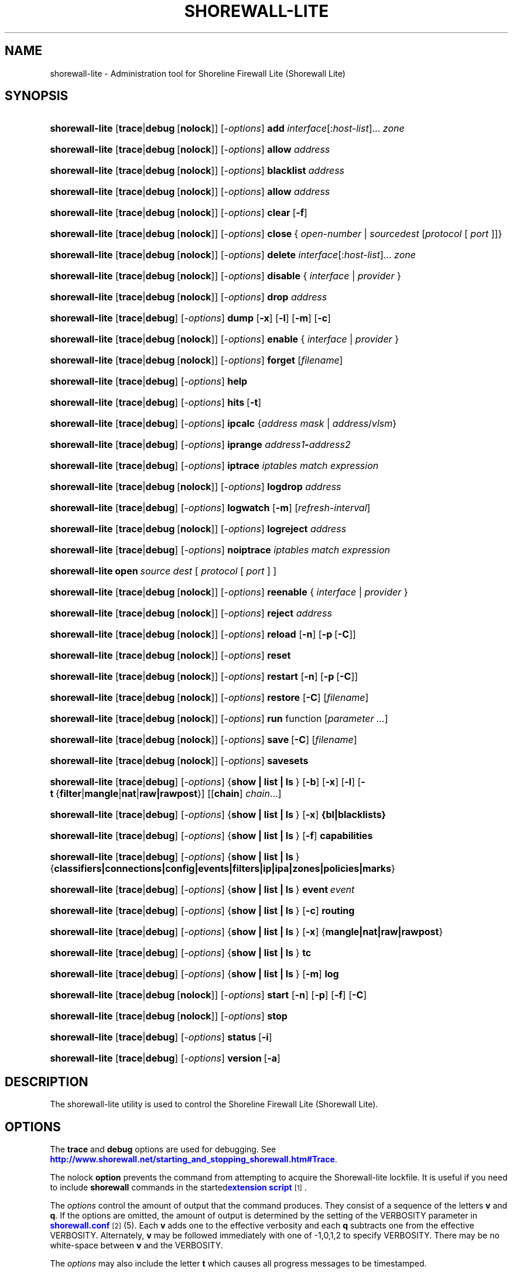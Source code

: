 '\" t
.\"     Title: shorewall-lite
.\"    Author: [FIXME: author] [see http://docbook.sf.net/el/author]
.\" Generator: DocBook XSL Stylesheets v1.78.1 <http://docbook.sf.net/>
.\"      Date: 12/20/2016
.\"    Manual: Administrative Commands
.\"    Source: Administrative Commands
.\"  Language: English
.\"
.TH "SHOREWALL\-LITE" "8" "12/20/2016" "Administrative Commands" "Administrative Commands"
.\" -----------------------------------------------------------------
.\" * Define some portability stuff
.\" -----------------------------------------------------------------
.\" ~~~~~~~~~~~~~~~~~~~~~~~~~~~~~~~~~~~~~~~~~~~~~~~~~~~~~~~~~~~~~~~~~
.\" http://bugs.debian.org/507673
.\" http://lists.gnu.org/archive/html/groff/2009-02/msg00013.html
.\" ~~~~~~~~~~~~~~~~~~~~~~~~~~~~~~~~~~~~~~~~~~~~~~~~~~~~~~~~~~~~~~~~~
.ie \n(.g .ds Aq \(aq
.el       .ds Aq '
.\" -----------------------------------------------------------------
.\" * set default formatting
.\" -----------------------------------------------------------------
.\" disable hyphenation
.nh
.\" disable justification (adjust text to left margin only)
.ad l
.\" -----------------------------------------------------------------
.\" * MAIN CONTENT STARTS HERE *
.\" -----------------------------------------------------------------
.SH "NAME"
shorewall-lite \- Administration tool for Shoreline Firewall Lite (Shorewall Lite)
.SH "SYNOPSIS"
.HP \w'\fBshorewall\-lite\fR\ 'u
\fBshorewall\-lite\fR [\fBtrace\fR|\fBdebug\fR\ [\fBnolock\fR]] [\-\fIoptions\fR] \fBadd\fR \fIinterface\fR[:\fIhost\-list\fR]... \fIzone\fR
.HP \w'\fBshorewall\-lite\fR\ 'u
\fBshorewall\-lite\fR [\fBtrace\fR|\fBdebug\fR\ [\fBnolock\fR]] [\-\fIoptions\fR] \fBallow\fR \fIaddress\fR
.HP \w'\fBshorewall\-lite\fR\ 'u
\fBshorewall\-lite\fR [\fBtrace\fR|\fBdebug\fR\ [\fBnolock\fR]] [\-\fIoptions\fR] \fBblacklist\fR \fIaddress\fR
.HP \w'\fBshorewall\-lite\fR\ 'u
\fBshorewall\-lite\fR [\fBtrace\fR|\fBdebug\fR\ [\fBnolock\fR]] [\-\fIoptions\fR] \fBallow\fR \fIaddress\fR
.HP \w'\fBshorewall\-lite\fR\ 'u
\fBshorewall\-lite\fR [\fBtrace\fR|\fBdebug\fR\ [\fBnolock\fR]] [\-\fIoptions\fR] \fBclear\fR\ [\fB\-f\fR] 
.HP \w'\fBshorewall\-lite\fR\ 'u
\fBshorewall\-lite\fR [\fBtrace\fR|\fBdebug\fR\ [\fBnolock\fR]] [\-\fIoptions\fR] \fBclose\fR\ {\ \fIopen\-number\fR\ |\ \fIsource\fR\fIdest\fR\ [\fIprotocol\fR\ [\ \fIport\fR\ ]]}\fI\ \fR 
.HP \w'\fBshorewall\-lite\fR\ 'u
\fBshorewall\-lite\fR [\fBtrace\fR|\fBdebug\fR\ [\fBnolock\fR]] [\-\fIoptions\fR] \fBdelete\fR \fIinterface\fR[:\fIhost\-list\fR]... \fIzone\fR
.HP \w'\fBshorewall\-lite\fR\ 'u
\fBshorewall\-lite\fR [\fBtrace\fR|\fBdebug\fR\ [\fBnolock\fR]] [\-\fIoptions\fR] \fBdisable\fR {\ \fIinterface\fR\ |\ \fIprovider\fR\ }
.HP \w'\fBshorewall\-lite\fR\ 'u
\fBshorewall\-lite\fR [\fBtrace\fR|\fBdebug\fR\ [\fBnolock\fR]] [\-\fIoptions\fR] \fBdrop\fR \fIaddress\fR
.HP \w'\fBshorewall\-lite\fR\ 'u
\fBshorewall\-lite\fR [\fBtrace\fR|\fBdebug\fR] [\-\fIoptions\fR] \fBdump\fR [\fB\-x\fR] [\fB\-l\fR] [\fB\-m\fR] [\fB\-c\fR]
.HP \w'\fBshorewall\-lite\fR\ 'u
\fBshorewall\-lite\fR [\fBtrace\fR|\fBdebug\fR\ [\fBnolock\fR]] [\-\fIoptions\fR] \fBenable\fR {\ \fIinterface\fR\ |\ \fIprovider\fR\ }
.HP \w'\fBshorewall\-lite\fR\ 'u
\fBshorewall\-lite\fR [\fBtrace\fR|\fBdebug\fR\ [\fBnolock\fR]] [\-\fIoptions\fR] \fBforget\fR [\fIfilename\fR]
.HP \w'\fBshorewall\-lite\fR\ 'u
\fBshorewall\-lite\fR [\fBtrace\fR|\fBdebug\fR] [\-\fIoptions\fR] \fBhelp\fR
.HP \w'\fBshorewall\-lite\fR\ 'u
\fBshorewall\-lite\fR [\fBtrace\fR|\fBdebug\fR] [\-\fIoptions\fR] \fBhits\fR\ [\fB\-t\fR] 
.HP \w'\fBshorewall\-lite\fR\ 'u
\fBshorewall\-lite\fR [\fBtrace\fR|\fBdebug\fR] [\-\fIoptions\fR] \fBipcalc\fR {\fIaddress\fR\ \fImask\fR | \fIaddress\fR/\fIvlsm\fR}
.HP \w'\fBshorewall\-lite\fR\ 'u
\fBshorewall\-lite\fR [\fBtrace\fR|\fBdebug\fR] [\-\fIoptions\fR] \fBiprange\fR \fIaddress1\fR\fB\-\fR\fIaddress2\fR
.HP \w'\fBshorewall\-lite\fR\ 'u
\fBshorewall\-lite\fR [\fBtrace\fR|\fBdebug\fR] [\-\fIoptions\fR] \fBiptrace\fR \fIiptables\ match\ expression\fR
.HP \w'\fBshorewall\-lite\fR\ 'u
\fBshorewall\-lite\fR [\fBtrace\fR|\fBdebug\fR\ [\fBnolock\fR]] [\-\fIoptions\fR] \fBlogdrop\fR \fIaddress\fR
.HP \w'\fBshorewall\-lite\fR\ 'u
\fBshorewall\-lite\fR [\fBtrace\fR|\fBdebug\fR] [\-\fIoptions\fR] \fBlogwatch\fR [\fB\-m\fR] [\fIrefresh\-interval\fR]
.HP \w'\fBshorewall\-lite\fR\ 'u
\fBshorewall\-lite\fR [\fBtrace\fR|\fBdebug\fR\ [\fBnolock\fR]] [\-\fIoptions\fR] \fBlogreject\fR \fIaddress\fR
.HP \w'\fBshorewall\-lite\fR\ 'u
\fBshorewall\-lite\fR [\fBtrace\fR|\fBdebug\fR] [\-\fIoptions\fR] \fBnoiptrace\fR \fIiptables\ match\ expression\fR
.HP \w'\fBshorewall\-lite\fR\ 'u
\fBshorewall\-lite\fR \fBopen\fR\fI\ source\fR\fI\ dest\fR\ [\ \fIprotocol\fR\ [\ \fIport\fR\ ]\ ] 
.HP \w'\fBshorewall\-lite\fR\ 'u
\fBshorewall\-lite\fR [\fBtrace\fR|\fBdebug\fR\ [\fBnolock\fR]] [\-\fIoptions\fR] \fBreenable\fR {\ \fIinterface\fR\ |\ \fIprovider\fR\ }
.HP \w'\fBshorewall\-lite\fR\ 'u
\fBshorewall\-lite\fR [\fBtrace\fR|\fBdebug\fR\ [\fBnolock\fR]] [\-\fIoptions\fR] \fBreject\fR \fIaddress\fR
.HP \w'\fBshorewall\-lite\fR\ 'u
\fBshorewall\-lite\fR [\fBtrace\fR|\fBdebug\fR\ [\fBnolock\fR]] [\-\fIoptions\fR] \fBreload\fR [\fB\-n\fR] [\fB\-p\fR\ [\fB\-C\fR]]
.HP \w'\fBshorewall\-lite\fR\ 'u
\fBshorewall\-lite\fR [\fBtrace\fR|\fBdebug\fR\ [\fBnolock\fR]] [\-\fIoptions\fR] \fBreset\fR
.HP \w'\fBshorewall\-lite\fR\ 'u
\fBshorewall\-lite\fR [\fBtrace\fR|\fBdebug\fR\ [\fBnolock\fR]] [\-\fIoptions\fR] \fBrestart\fR [\fB\-n\fR] [\fB\-p\fR\ [\fB\-C\fR]]
.HP \w'\fBshorewall\-lite\fR\ 'u
\fBshorewall\-lite\fR [\fBtrace\fR|\fBdebug\fR\ [\fBnolock\fR]] [\-\fIoptions\fR] \fBrestore\fR [\fB\-C\fR] [\fIfilename\fR]
.HP \w'\fBshorewall\-lite\fR\ 'u
\fBshorewall\-lite\fR [\fBtrace\fR|\fBdebug\fR\ [\fBnolock\fR]] [\-\fIoptions\fR] \fBrun\fR function [\fIparameter\ \&.\&.\&.\fR]
.HP \w'\fBshorewall\-lite\fR\ 'u
\fBshorewall\-lite\fR [\fBtrace\fR|\fBdebug\fR\ [\fBnolock\fR]] [\-\fIoptions\fR] \fBsave\fR\ [\fB\-C\fR]  [\fIfilename\fR]
.HP \w'\fBshorewall\-lite\fR\ 'u
\fBshorewall\-lite\fR [\fBtrace\fR|\fBdebug\fR\ [\fBnolock\fR]] [\-\fIoptions\fR] \fBsavesets\fR
.HP \w'\fBshorewall\-lite\fR\ 'u
\fBshorewall\-lite\fR [\fBtrace\fR|\fBdebug\fR] [\-\fIoptions\fR] {\fBshow\ |\ list\ |\ ls\ \fR} [\fB\-b\fR] [\fB\-x\fR] [\fB\-l\fR] [\fB\-t\fR\ {\fBfilter\fR|\fBmangle\fR|\fBnat\fR|\fBraw|rawpost\fR}] [[\fBchain\fR]\ \fIchain\fR...]
.HP \w'\fBshorewall\-lite\fR\ 'u
\fBshorewall\-lite\fR [\fBtrace\fR|\fBdebug\fR] [\-\fIoptions\fR] {\fBshow\ |\ list\ |\ ls\ \fR} [\fB\-x\fR] \fB{bl|blacklists}\fR
.HP \w'\fBshorewall\-lite\fR\ 'u
\fBshorewall\-lite\fR [\fBtrace\fR|\fBdebug\fR] [\-\fIoptions\fR] {\fBshow\ |\ list\ |\ ls\ \fR} [\fB\-f\fR] \fBcapabilities\fR
.HP \w'\fBshorewall\-lite\fR\ 'u
\fBshorewall\-lite\fR [\fBtrace\fR|\fBdebug\fR] [\-\fIoptions\fR] {\fBshow\ |\ list\ |\ ls\ \fR} {\fBclassifiers|connections|config|events|filters|ip|ipa|zones|policies|marks\fR}
.HP \w'\fBshorewall\-lite\fR\ 'u
\fBshorewall\-lite\fR [\fBtrace\fR|\fBdebug\fR] [\-\fIoptions\fR] {\fBshow\ |\ list\ |\ ls\ \fR} \fBevent\fR\ \fIevent\fR 
.HP \w'\fBshorewall\-lite\fR\ 'u
\fBshorewall\-lite\fR [\fBtrace\fR|\fBdebug\fR] [\-\fIoptions\fR] {\fBshow\ |\ list\ |\ ls\ \fR} [\fB\-c\fR] \fBrouting\fR
.HP \w'\fBshorewall\-lite\fR\ 'u
\fBshorewall\-lite\fR [\fBtrace\fR|\fBdebug\fR] [\-\fIoptions\fR] {\fBshow\ |\ list\ |\ ls\ \fR} [\fB\-x\fR] {\fBmangle|nat|raw|rawpost\fR}
.HP \w'\fBshorewall\-lite\fR\ 'u
\fBshorewall\-lite\fR [\fBtrace\fR|\fBdebug\fR] [\-\fIoptions\fR] {\fBshow\ |\ list\ |\ ls\ \fR} \fBtc\fR
.HP \w'\fBshorewall\-lite\fR\ 'u
\fBshorewall\-lite\fR [\fBtrace\fR|\fBdebug\fR] [\-\fIoptions\fR] {\fBshow\ |\ list\ |\ ls\ \fR} [\fB\-m\fR] \fBlog\fR
.HP \w'\fBshorewall\-lite\fR\ 'u
\fBshorewall\-lite\fR [\fBtrace\fR|\fBdebug\fR\ [\fBnolock\fR]] [\-\fIoptions\fR] \fBstart\fR [\fB\-n\fR] [\fB\-p\fR] [\fB\-f\fR] [\fB\-C\fR]
.HP \w'\fBshorewall\-lite\fR\ 'u
\fBshorewall\-lite\fR [\fBtrace\fR|\fBdebug\fR\ [\fBnolock\fR]] [\-\fIoptions\fR] \fBstop\fR
.HP \w'\fBshorewall\-lite\fR\ 'u
\fBshorewall\-lite\fR [\fBtrace\fR|\fBdebug\fR] [\-\fIoptions\fR] \fBstatus\fR\ [\fB\-i\fR] 
.HP \w'\fBshorewall\-lite\fR\ 'u
\fBshorewall\-lite\fR [\fBtrace\fR|\fBdebug\fR] [\-\fIoptions\fR] \fBversion\fR\ [\fB\-a\fR] 
.SH "DESCRIPTION"
.PP
The shorewall\-lite utility is used to control the Shoreline Firewall Lite (Shorewall Lite)\&.
.SH "OPTIONS"
.PP
The
\fBtrace\fR
and
\fBdebug\fR
options are used for debugging\&. See
\m[blue]\fBhttp://www\&.shorewall\&.net/starting_and_stopping_shorewall\&.htm#Trace\fR\m[]\&.
.PP
The nolock
\fBoption\fR
prevents the command from attempting to acquire the Shorewall\-lite lockfile\&. It is useful if you need to include
\fBshorewall\fR
commands in the
started\m[blue]\fBextension script\fR\m[]\&\s-2\u[1]\d\s+2\&.
.PP
The
\fIoptions\fR
control the amount of output that the command produces\&. They consist of a sequence of the letters
\fBv\fR
and
\fBq\fR\&. If the options are omitted, the amount of output is determined by the setting of the VERBOSITY parameter in
\m[blue]\fBshorewall\&.conf\fR\m[]\&\s-2\u[2]\d\s+2(5)\&. Each
\fBv\fR
adds one to the effective verbosity and each
\fBq\fR
subtracts one from the effective VERBOSITY\&. Alternately,
\fBv\fR
may be followed immediately with one of \-1,0,1,2 to specify VERBOSITY\&. There may be no white\-space between
\fBv\fR
and the VERBOSITY\&.
.PP
The
\fIoptions\fR
may also include the letter
\fBt\fR
which causes all progress messages to be timestamped\&.
.SH "COMMANDS"
.PP
The available commands are listed below\&.
.PP
\fBadd \fR{ \fIinterface\fR[:\fIhost\-list\fR]\&.\&.\&. \fIzone\fR | \fIzone\fR \fIhost\-list\fR }
.RS 4
Adds a list of hosts or subnets to a dynamic zone usually used with VPN\*(Aqs\&.
.sp
The
\fIinterface\fR
argument names an interface defined in the
\m[blue]\fBshorewall\-interfaces\fR\m[]\&\s-2\u[3]\d\s+2(5) file\&. A
\fIhost\-list\fR
is comma\-separated list whose elements are host or network addresses\&.
.if n \{\
.sp
.\}
.RS 4
.it 1 an-trap
.nr an-no-space-flag 1
.nr an-break-flag 1
.br
.ps +1
\fBCaution\fR
.ps -1
.br
The
\fBadd\fR
command is not very robust\&. If there are errors in the
\fIhost\-list\fR, you may see a large number of error messages yet a subsequent
\fBshorewall\-lite show zones\fR
command will indicate that all hosts were added\&. If this happens, replace
\fBadd\fR
by
\fBdelete\fR
and run the same command again\&. Then enter the correct command\&.
.sp .5v
.RE
.RE
.PP
\fBallow \fR\fIaddress\fR
.RS 4
Re\-enables receipt of packets from hosts previously blacklisted by a
\fBdrop\fR,
\fBlogdrop\fR,
\fBreject\fR, or
\fBlogreject\fR
command\&. Beginning with Shorewall 5\&.0\&.10, this command can also re\-enable addresses blacklisted using the
\fBblacklist\fR
command\&.
.RE
.PP
\fBblacklist\fR \fIaddress\fR [ \fIoption\fR \&.\&.\&. ]
.RS 4
Added in Shorewall 5\&.0\&.8 and requires DYNAMIC_BLACKLIST=ipset\&.\&. in
\m[blue]\fBshorewall\&.conf\fR\m[]\&\s-2\u[4]\d\s+2(5)\&. Causes packets from the given host or network
\fIaddress\fR
to be dropped, based on the setting of BLACKLIST in
\m[blue]\fBshorewall\&.conf\fR\m[]\&\s-2\u[4]\d\s+2(5)\&. The
\fIaddress\fR
along with any
\fIoption\fRs are passed to the
\fBipset add\fR
command\&.
.sp
If the
\fBdisconnect\fR
option is specified in the DYNAMIC_BLACKLISTING setting, then the effective VERBOSITY determines the amount of information displayed:
.sp
.RS 4
.ie n \{\
\h'-04'\(bu\h'+03'\c
.\}
.el \{\
.sp -1
.IP \(bu 2.3
.\}
If the effective verbosity is > 0, then a message giving the number of conntrack flows deleted by the command is displayed\&.
.RE
.sp
.RS 4
.ie n \{\
\h'-04'\(bu\h'+03'\c
.\}
.el \{\
.sp -1
.IP \(bu 2.3
.\}
If the effective verbosity is > 1, then the conntrack table entries deleted by the command are also displayed\&.
.RE
.RE
.PP
\fBcall \fR\fB\fIfunction\fR\fR\fB [ \fR\fB\fIparameter\fR\fR\fB \&.\&.\&. ]\fR
.RS 4
Added in Shorewall 4\&.6\&.10\&. Allows you to call a function in one of the Shorewall libraries or in your compiled script\&. function must name the shell function to be called\&. The listed parameters are passed to the function\&.
.sp
The function is first searched for in
lib\&.base,
lib\&.common
and
lib\&.cli\&. If it is not found, the call command is passed to the generated script to be executed\&.
.RE
.PP
\fBclear \fR[\-\fBf\fR]
.RS 4
Clear will remove all rules and chains installed by Shorewall\-lite\&. The firewall is then wide open and unprotected\&. Existing connections are untouched\&. Clear is often used to see if the firewall is causing connection problems\&.
.sp
If
\fB\-f\fR
is given, the command will be processed by the compiled script that executed the last successful
\fBstart\fR,
\fBreload\fR,
\fBrestart\fR
or
\fBrefresh\fR
command if that script exists\&.
.RE
.PP
\fBclose\fR { \fIopen\-number\fR | \fIsource\fR \fIdest\fR [ \fIprotocol\fR [ \fIport\fR ] ] }
.RS 4
Added in Shorewall 4\&.5\&.8\&. This command closes a temporary open created by the
\fBopen\fR
command\&. In the first form, an
\fIopen\-number\fR
specifies the open to be closed\&. Open numbers are displayed in the
\fBnum\fR
column of the output of the
\fBshorewall\-lite show opens \fRcommand\&.
.sp
When the second form of the command is used, the parameters must match those given in the earlier
\fBopen\fR
command\&.
.RE
.PP
\fBdelete \fR{ \fIinterface\fR[:\fIhost\-list\fR]\&.\&.\&. \fIzone\fR | \fIzone\fR \fIhost\-list\fR }
.RS 4
The delete command reverses the effect of an earlier
\fBadd\fR
command\&.
.sp
The
\fIinterface\fR
argument names an interface defined in the
\m[blue]\fBshorewall\-interfaces\fR\m[]\&\s-2\u[3]\d\s+2(5) file\&. A
\fIhost\-list\fR
is comma\-separated list whose elements are a host or network address\&.
.RE
.PP
\fBdisable \fR{ \fIinterface\fR | \fIprovider\fR }
.RS 4
Added in Shorewall 4\&.4\&.26\&. Disables the optional provider associated with the specified
\fIinterface\fR
or
\fIprovider\fR\&. Where more than one provider share a single network interface, a
\fIprovider\fR
name must be given\&.
.RE
.PP
\fBdrop \fR\fIaddress\fR
.RS 4
Causes traffic from the listed
\fIaddress\fRes to be silently dropped\&.
.RE
.PP
\fBdump \fR[\-\fBx\fR] [\-\fBl\fR] [\-\fBm\fR] [\-\fBc\fR]
.RS 4
Produces a verbose report about the firewall configuration for the purpose of problem analysis\&.
.sp
The
\fB\-x\fR
option causes actual packet and byte counts to be displayed\&. Without that option, these counts are abbreviated\&. The
\fB\-m\fR
option causes any MAC addresses included in Shorewall\-lite log messages to be displayed\&.
.sp
The
\fB\-l\fR
option causes the rule number for each Netfilter rule to be displayed\&.
.sp
The
\fB\-c\fR
option causes the route cache to be dumped in addition to the other routing information\&.
.RE
.PP
\fBenable \fR{ \fIinterface\fR | \fIprovider\fR }
.RS 4
Added in Shorewall 4\&.4\&.26\&. Enables the optional provider associated with the specified
\fIinterface\fR
or
\fIprovider\fR\&. Where more than one provider share a single network interface, a
\fIprovider\fR
name must be given\&.
.RE
.PP
\fBforget \fR[ \fIfilename\fR ]
.RS 4
Deletes /var/lib/shorewall\-lite/\fIfilename\fR
and /var/lib/shorewall\-lite/save\&. If no
\fIfilename\fR
is given then the file specified by RESTOREFILE in
\m[blue]\fBshorewall\&.conf\fR\m[]\&\s-2\u[2]\d\s+2(5) is assumed\&.
.RE
.PP
\fBhelp\fR
.RS 4
Displays a syntax summary\&.
.RE
.PP
\fBhits \fR [\-\fBt\fR]
.RS 4
Generates several reports from Shorewall\-lite log messages in the current log file\&. If the
\fB\-t\fR
option is included, the reports are restricted to log messages generated today\&.
.RE
.PP
\fBipcalc \fR{ address mask | address/vlsm }
.RS 4
Ipcalc displays the network address, broadcast address, network in CIDR notation and netmask corresponding to the input[s]\&.
.RE
.PP
\fBiprange \fR\fIaddress1\fR\-\fIaddress2\fR
.RS 4
Iprange decomposes the specified range of IP addresses into the equivalent list of network/host addresses\&.
.RE
.PP
\fBiptrace \fR\fIiptables match expression\fR
.RS 4
This is a low\-level debugging command that causes iptables TRACE log records to be created\&. See iptables(8) for details\&.
.sp
The
\fIiptables match expression\fR
must be one or more matches that may appear in both the raw table OUTPUT and raw table PREROUTING chains\&.
.sp
The trace records are written to the kernel\*(Aqs log buffer with facility = kernel and priority = warning, and they are routed from there by your logging daemon (syslogd, rsyslog, syslog\-ng, \&.\&.\&.) \-\- Shorewall\-lite has no control over where the messages go; consult your logging daemon\*(Aqs documentation\&.
.RE
.PP
\fBlist\fR
.RS 4
\fBlist\fR
is a synonym for
\fBshow\fR
\-\- please see below\&.
.RE
.PP
\fBlogdrop \fR\fIaddress\fR
.RS 4
Causes traffic from the listed
\fIaddress\fRes to be logged then discarded\&. Logging occurs at the log level specified by the BLACKLIST_LOGLEVEL setting in
\m[blue]\fBshorewall\&.conf\fR\m[]\&\s-2\u[2]\d\s+2
(5)\&.
.RE
.PP
\fBlogwatch \fR[\-\fBm\fR] [\fIrefresh\-interval\fR]
.RS 4
Monitors the log file specified by the LOGFILE option in
\m[blue]\fBshorewall\&.conf\fR\m[]\&\s-2\u[2]\d\s+2(5) and produces an audible alarm when new Shorewall\-lite messages are logged\&. The
\fB\-m\fR
option causes the MAC address of each packet source to be displayed if that information is available\&. The
\fIrefresh\-interval\fR
specifies the time in seconds between screen refreshes\&. You can enter a negative number by preceding the number with "\-\-" (e\&.g\&.,
\fBshorewall\-lite logwatch \-\- \-30\fR)\&. In this case, when a packet count changes, you will be prompted to hit any key to resume screen refreshes\&.
.RE
.PP
\fBlogreject \fR\fIaddress\fR
.RS 4
Causes traffic from the listed
\fIaddress\fRes to be logged then rejected\&. Logging occurs at the log level specified by the BLACKLIST_LOGLEVEL setting in
\m[blue]\fBshorewall\&.conf\fR\m[]\&\s-2\u[2]\d\s+2
(5)\&.
.RE
.PP
\fBls\fR
.RS 4
\fBls\fR
is a synonym for
\fBshow\fR
\-\- please see below\&.
.RE
.PP
\fBnoiptrace \fR\fIiptables match expression\fR
.RS 4
This is a low\-level debugging command that cancels a trace started by a preceding
\fBiptrace\fR
command\&.
.sp
The
\fIiptables match expression\fR
must be one given in the
\fBiptrace\fR
command being canceled\&.
.RE
.PP
\fBopen\fR \fIsource\fR \fIdest\fR [ \fIprotocol\fR [ \fIport\fR ] ]
.RS 4
Added in Shorewall 4\&.6\&.8\&. This command requires that the firewall be in the started state and that DYNAMIC_BLACKLIST=Yes in
\m[blue]\fBshorewall\&.conf (5)\fR\m[]\&\s-2\u[4]\d\s+2\&. The effect of the command is to temporarily open the firewall for connections matching the parameters\&.
.sp
The
\fIsource\fR
and
\fIdest\fR
parameters may each be specified as
\fBall\fR
if you don\*(Aqt wish to restrict the connection source or destination respectively\&. Otherwise, each must contain a host or network address or a valid DNS name\&.
.sp
The
\fIprotocol\fR
may be specified either as a number or as a name listed in /etc/protocols\&. The
\fIport\fR
may be specified numerically or as a name listed in /etc/services\&.
.sp
To reverse the effect of a successful
\fBopen\fR
command, use the
\fBclose\fR
command with the same parameters or simply restart the firewall\&.
.sp
Example: To open the firewall for SSH connections to address 192\&.168\&.1\&.1, the command would be:
.sp
.if n \{\
.RS 4
.\}
.nf
    shorewall\-lite open all 192\&.168\&.1\&.1 tcp 22
.fi
.if n \{\
.RE
.\}
.sp
To reverse that command, use:
.sp
.if n \{\
.RS 4
.\}
.nf
    shorewall\-lite close all 192\&.168\&.1\&.1 tcp 22
.fi
.if n \{\
.RE
.\}
.RE
.PP
\fBreenable\fR{ \fIinterface\fR | \fIprovider\fR }
.RS 4
Added in Shorewall 4\&.6\&.9\&. This is equivalent to a
\fBdisable\fR
command followed by an
\fBenable\fR
command on the specified
\fIinterface\fR
or
\fIprovider\fR\&.
.RE
.PP
\fBreject\fR\fI address\fR
.RS 4
Causes traffic from the listed
\fIaddress\fRes to be silently rejected\&.
.RE
.PP
\fBreload \fR[\-n] [\-p] [\-\fBC\fR]
.RS 4
Added in Shorewall 5\&.0\&.0,
\fBreload\fR
is similar to
\fBshorewall\-lite start\fR
except that it assumes that the firewall is already started\&. Existing connections are maintained\&.
.sp
The
\fB\-n\fR
option causes Shorewall\-lite to avoid updating the routing table(s)\&.
.sp
The
\fB\-p\fR
option causes the connection tracking table to be flushed; the
\fBconntrack\fR
utility must be installed to use this option\&.
.sp
The
\fB\-C\fR
option was added in Shorewall 4\&.6\&.5\&. If the specified (or implicit) firewall script is the one that generated the current running configuration, then the running netfilter configuration will be reloaded as is so as to preserve the iptables packet and byte counters\&.
.RE
.PP
\fBreset [\fR\fB\fIchain\fR\fR\fB, \&.\&.\&.]\fR
.RS 4
Resets the packet and byte counters in the specified
\fIchain\fR(s)\&. If no
\fIchain\fR
is specified, all the packet and byte counters in the firewall are reset\&.
.RE
.PP
\fBrestart \fR[\-n] [\-p] [\-\fBC\fR]
.RS 4
Beginning with Shorewall 5\&.0\&.0, this command performs a true restart\&. The firewall is completely stopped as if a
\fBstop\fR
command had been issued then it is started again\&.
.sp
The
\fB\-n\fR
option causes Shorewall\-lite to avoid updating the routing table(s)\&.
.sp
The
\fB\-p\fR
option causes the connection tracking table to be flushed; the
\fBconntrack\fR
utility must be installed to use this option\&.
.sp
The
\fB\-C\fR
option was added in Shorewall 4\&.6\&.5\&. If the specified (or implicit) firewall script is the one that generated the current running configuration, then the running netfilter configuration will be reloaded as is so as to preserve the iptables packet and byte counters\&.
.RE
.PP
\fBrestore \fR[\-\fBn\fR] [\-\fBp\fR] [\-\fBC\fR] [ \fIfilename\fR ]
.RS 4
Restore Shorewall\-lite to a state saved using the
\fBshorewall\-lite save\fR
command\&. Existing connections are maintained\&. The
\fIfilename\fR
names a restore file in /var/lib/shorewall\-lite created using
\fBshorewall\-lite save\fR; if no
\fIfilename\fR
is given then Shorewall\-lite will be restored from the file specified by the RESTOREFILE option in
\m[blue]\fBshorewall\&.conf\fR\m[]\&\s-2\u[2]\d\s+2(5)\&.
.if n \{\
.sp
.\}
.RS 4
.it 1 an-trap
.nr an-no-space-flag 1
.nr an-break-flag 1
.br
.ps +1
\fBCaution\fR
.ps -1
.br
If your iptables ruleset depends on variables that are detected at run\-time, either in your params file or by Shorewall\-generated code,
\fBrestore\fR
will use the values that were current when the ruleset was saved, which may be different from the current values\&.
.sp .5v
.RE
The
\fB\-n\fR
option causes Shorewall to avoid updating the routing table(s)\&.
.sp
The
\fB\-p\fR
option, added in Shorewall 4\&.6\&.5, causes the connection tracking table to be flushed; the
\fBconntrack\fR
utility must be installed to use this option\&.
.sp
The
\fB\-C\fR
option was added in Shorewall 4\&.6\&.5\&. If the
\fB\-C\fR
option was specified during
\fBshorewall save\fR, then the counters saved by that operation will be restored\&.
.RE
.PP
\fBrun \fR\fIcommand\fR [ \fIparameter\fR \&.\&.\&. ]
.RS 4
Added in Shorewall 4\&.6\&.3\&. Executes
\fIcommand\fR
in the context of the generated script passing the supplied
\fIparameter\fRs\&. Normally, the
\fIcommand\fR
will be a function declared in
lib\&.private\&.
.sp
Before executing the
\fIcommand\fR, the script will detect the configuration, setting all SW_* variables and will run your
init
extension script with $COMMAND = \*(Aqrun\*(Aq\&.
.RE
.PP
\fBsave \fR[\-\fBC\fR] [ \fIfilename\fR ]
.RS 4
The dynamic blacklist is stored in /var/lib/shorewall\-lite/save\&. The state of the firewall is stored in /var/lib/shorewall\-lite/\fIfilename\fR
for use by the
\fBshorewall\-lite restore\fR\&. If
\fIfilename\fR
is not given then the state is saved in the file specified by the RESTOREFILE option in
\m[blue]\fBshorewall\&.conf\fR\m[]\&\s-2\u[2]\d\s+2(5)\&.
.sp
The
\fB\-C\fR
option, added in Shorewall 4\&.6\&.5, causes the iptables packet and byte counters to be saved along with the chains and rules\&.
.RE
.PP
\fBsavesets\fR
.RS 4
Added in shorewall 4\&.6\&.8\&. Performs the same action as the
\fBstop\fR
command with respect to saving ipsets (see the SAVE_IPSETS option in
\m[blue]\fBshorewall\&.conf\fR\m[]\&\s-2\u[4]\d\s+2
(5))\&. This command may be used to proactively save your ipset contents in the event that a system failure occurs prior to issuing a
\fBstop\fR
command\&.
.RE
.PP
\fBshow\fR
.RS 4
The show command can have a number of different arguments:
.PP
\fBbl|blacklists \fR[\-\fBx\fR]
.RS 4
Added in Shorewall 4\&.6\&.2\&. Displays the dynamic chain along with any chains produced by entries in shorewall\-blrules(5)\&.The
\fB\-x\fR
option is passed directly through to iptables and causes actual packet and byte counts to be displayed\&. Without this option, those counts are abbreviated\&.
.RE
.PP
[\-\fBf\fR] \fBcapabilities\fR
.RS 4
Displays your kernel/iptables capabilities\&. The
\fB\-f\fR
option causes the display to be formatted as a capabilities file for use with
\fBcompile \-e\fR\&.
.RE
.PP
[\-\fBb\fR] [\-\fBx\fR] [\-\fBl\fR] [\-\fBt\fR {\fBfilter\fR|\fBmangle\fR|\fBnat\fR|\fBraw\fR|\fBrawpost\fR}] [ \fIchain\fR\&.\&.\&. ]
.RS 4
The rules in each
\fIchain\fR
are displayed using the
\fBiptables \-L\fR\fIchain\fR\fB\-n \-v\fR
command\&. If no
\fIchain\fR
is given, all of the chains in the filter table are displayed\&. The
\fB\-x\fR
option is passed directly through to iptables and causes actual packet and byte counts to be displayed\&. Without this option, those counts are abbreviated\&. The
\fB\-t\fR
option specifies the Netfilter table to display\&. The default is
\fBfilter\fR\&.
.sp
The
\fB\-b\fR
(\*(Aqbrief\*(Aq) option causes rules which have not been used (i\&.e\&. which have zero packet and byte counts) to be omitted from the output\&. Chains with no rules displayed are also omitted from the output\&.
.sp
The
\fB\-l\fR
option causes the rule number for each Netfilter rule to be displayed\&.
.sp
If the
\fBt\fR
option and the
\fBchain\fR
keyword are both omitted and any of the listed
\fIchain\fRs do not exist, a usage message is displayed\&.
.RE
.PP
\fBclassifiers|filters\fR
.RS 4
Displays information about the packet classifiers defined on the system as a result of traffic shaping configuration\&.
.RE
.PP
\fBconfig\fR
.RS 4
Displays distribution\-specific defaults\&.
.RE
.PP
\fBconnections [\fR\fB\fIfilter_parameter\fR\fR\fB \&.\&.\&.]\fR
.RS 4
Displays the IP connections currently being tracked by the firewall\&.
.sp
If the
\fBconntrack\fR
utility is installed, beginning with Shorewall 4\&.6\&.11 the set of connections displayed can be limited by including conntrack filter parameters (\-p , \-s, \-\-dport, etc)\&. See conntrack(8) for details\&.
.RE
.PP
\fBevent\fR\fI event\fR
.RS 4
Added in Shorewall 4\&.5\&.19\&. Displays the named event\&.
.RE
.PP
\fBevents\fR
.RS 4
Added in Shorewall 4\&.5\&.19\&. Displays all events\&.
.RE
.PP
\fBip\fR
.RS 4
Displays the system\*(Aqs IPv4 configuration\&.
.RE
.PP
\fBipa\fR
.RS 4
Added in Shorewall 4\&.4\&.17\&. Displays the per\-IP accounting counters (\m[blue]\fBshorewall\-accounting\fR\m[]\&\s-2\u[5]\d\s+2
(5))\&.
.RE
.PP
[\-\fBm\fR] \fBlog\fR
.RS 4
Displays the last 20 Shorewall\-lite messages from the log file specified by the LOGFILE option in
\m[blue]\fBshorewall\&.conf\fR\m[]\&\s-2\u[2]\d\s+2(5)\&. The
\fB\-m\fR
option causes the MAC address of each packet source to be displayed if that information is available\&.
.RE
.PP
[\-\fBx\fR] \fBmangle\fR
.RS 4
Displays the Netfilter mangle table using the command
\fBiptables \-t mangle \-L \-n \-v\fR\&. The
\fB\-x\fR
option is passed directly through to iptables and causes actual packet and byte counts to be displayed\&. Without this option, those counts are abbreviated\&.
.RE
.PP
\fBmarks\fR
.RS 4
Added in Shorewall 4\&.4\&.26\&. Displays the various fields in packet marks giving the min and max value (in both decimal and hex) and the applicable mask (in hex)\&.
.RE
.PP
\fBnat\fR
.RS 4
Displays the Netfilter nat table using the command
\fBiptables \-t nat \-L \-n \-v\fR\&.The
\fB\-x\fR
option is passed directly through to iptables and causes actual packet and byte counts to be displayed\&. Without this option, those counts are abbreviated\&.
.RE
.PP
\fBopens\fR
.RS 4
Added in Shorewall 4\&.5\&.8\&. Displays the iptables rules in the \*(Aqdynamic\*(Aq chain created through use of the
\fBopen \fRcommand\&.\&.
.RE
.PP
\fBpolicies\fR
.RS 4
Added in Shorewall 4\&.4\&.4\&. Displays the applicable policy between each pair of zones\&. Note that implicit intrazone ACCEPT policies are not displayed for zones associated with a single network where that network doesn\*(Aqt specify
\fBrouteback\fR\&.
.RE
.PP
\fBrouting\fR
.RS 4
Displays the system\*(Aqs IPv4 routing configuration\&. The \-c option causes the route cache to be displayed in addition to the other routing information\&.
.RE
.PP
\fBraw\fR
.RS 4
Displays the Netfilter raw table using the command
\fBiptables \-t raw \-L \-n \-v\fR\&.The
\fB\-x\fR
option is passed directly through to iptables and causes actual packet and byte counts to be displayed\&. Without this option, those counts are abbreviated\&.
.RE
.PP
\fBtc\fR
.RS 4
Displays information about queuing disciplines, classes and filters\&.
.RE
.PP
\fBzones\fR
.RS 4
Displays the current composition of the Shorewall zones on the system\&.
.RE
.RE
.PP
\fBstart\fR [\-\fBp\fR] [\-\fBn\fR] [\fB\-f\fR] [\-\fBC\fR]
.RS 4
Start Shorewall Lite\&. Existing connections through shorewall\-lite managed interfaces are untouched\&. New connections will be allowed only if they are allowed by the firewall rules or policies\&.
.sp
The
\fB\-p\fR
option causes the connection tracking table to be flushed; the
\fBconntrack\fR
utility must be installed to use this option\&.
.sp
The
\fB\-n\fR
option prevents the firewall script from modifying the current routing configuration\&.
.sp
The
\fB\-f\fR
option was added in Shorewall 4\&.6\&.5\&. If the RESTOREFILE named in
\m[blue]\fBshorewall\&.conf\fR\m[]\&\s-2\u[2]\d\s+2(5) exists, is executable and is not older than the current filewall script, then that saved configuration is restored\&.
.sp
The
\fB\-C\fR
option was added in Shorewall 4\&.6\&.5 and is only meaningful when the
\fB\-f\fR
option is also specified\&. If the previously\-saved configuration is restored, and if the
\fB\-C\fR
option was also specified in the
\fBsave\fR
command, then the packet and byte counters will be restored\&.
.RE
.PP
\fBstop\fR
.RS 4
Stops the firewall\&. All existing connections, except those listed in
\m[blue]\fBshorewall\-routestopped\fR\m[]\&\s-2\u[6]\d\s+2(5) or permitted by the ADMINISABSENTMINDED option in
\m[blue]\fBshorewall\&.conf\fR\m[]\&\s-2\u[2]\d\s+2(5), are taken down\&. The only new traffic permitted through the firewall is from systems listed in
\m[blue]\fBshorewall\-routestopped\fR\m[]\&\s-2\u[6]\d\s+2(5) or by ADMINISABSENTMINDED\&.
.sp
If
\fB\-f\fR
is given, the command will be processed by the compiled script that executed the last successful
\fBstart\fR,
\fBrestart\fR
or
\fBrefresh\fR
command if that script exists\&.
.RE
.PP
\fBstatus\fR
.RS 4
Produces a short report about the state of the Shorewall\-configured firewall\&.
.sp
The
\fB\-i \fRoption was added in Shorewall 4\&.6\&.2 and causes the status of each optional or provider interface to be displayed\&.
.RE
.PP
\fBversion\fR
.RS 4
Displays Shorewall\*(Aqs version\&. The
\fB\-a\fR
option is included for compatibility with earlier Shorewall releases and is ignored\&.
.RE
.SH "EXIT STATUS"
.PP
In general, when a command succeeds, status 0 is returned; when the command fails, a non\-zero status is returned\&.
.PP
The
\fBstatus\fR
command returns exit status as follows:
.PP
0 \- Firewall is started\&.
.PP
3 \- Firewall is stopped or cleared
.PP
4 \- Unknown state; usually means that the firewall has never been started\&.
.SH "ENVIRONMENT"
.PP
Two environmental variables are recognized by Shorewall\-lite:
.PP
SHOREWALL_INIT_SCRIPT
.RS 4
When set to 1, causes Std out to be redirected to the file specified in the STARTUP_LOG option in
\m[blue]\fBshorewall\&.conf(5)\fR\m[]\&\s-2\u[2]\d\s+2\&.
.RE
.PP
SW_LOGGERTAG
.RS 4
Added in Shorewall 5\&.0\&.8\&. When set to a non\-empty value, that value is passed to the logger utility in its \-t (\-\-tag) option\&.
.RE
.SH "FILES"
.PP
/etc/shorewall\-lite/
.SH "SEE ALSO"
.PP
\m[blue]\fBhttp://www\&.shorewall\&.net/starting_and_stopping_shorewall\&.htm\fR\m[]
.PP
shorewall\-accounting(5), shorewall\-actions(5), shorewall\-blacklist(5), shorewall\-hosts(5), shorewall_interfaces(5), shorewall\-ipsets(5), shorewall\-maclist(5), shorewall\-masq(5), shorewall\-nat(5), shorewall\-netmap(5), shorewall\-params(5), shorewall\-policy(5), shorewall\-providers(5), shorewall\-proxyarp(5), shorewall\-rtrules(5), shorewall\-routestopped(5), shorewall\-rules(5), shorewall\&.conf(5), shorewall\-secmarks(5), shorewall\-tcclasses(5), shorewall\-tcdevices(5), shorewall\-tcrules(5), shorewall\-tos(5), shorewall\-tunnels(5), shorewall\-zones(5)
.SH "NOTES"
.IP " 1." 4
extension script
.RS 4
\%http://www.shorewall.net../shorewall_extension_scripts.html
.RE
.IP " 2." 4
shorewall.conf
.RS 4
\%http://www.shorewall.netshorewall.conf.html
.RE
.IP " 3." 4
shorewall-interfaces
.RS 4
\%http://www.shorewall.netshorewall-interfaces.html
.RE
.IP " 4." 4
shorewall.conf
.RS 4
\%http://www.shorewall.net/manpages/shorewall.conf.html
.RE
.IP " 5." 4
shorewall-accounting
.RS 4
\%http://www.shorewall.netmanpages/shorewall-accounting.html
.RE
.IP " 6." 4
shorewall-routestopped
.RS 4
\%http://www.shorewall.netshorewall-routestopped.html
.RE

